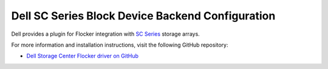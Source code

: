 .. _dell-dataset-backend:

=================================================
Dell SC Series Block Device Backend Configuration
=================================================

Dell provides a plugin for Flocker integration with `SC Series`_ storage arrays.

For more information and installation instructions, visit the following GitHub repository:

* `Dell Storage Center Flocker driver on GitHub`_

.. _SC Series: http://www.dell.com/us/business/p/dell-compellent
.. _Dell Storage Center Flocker driver on GitHub: https://github.com/dellstorage/storagecenter-flocker-driver
